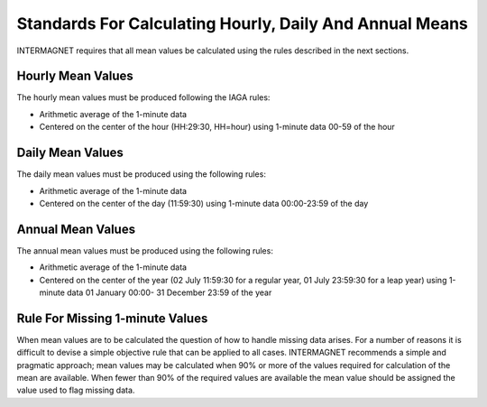 .. _sub_dat_mean_std:

Standards For Calculating Hourly, Daily And Annual Means
========================================================

INTERMAGNET requires that all mean values be calculated using
the rules described in the next sections.

.. _sub_dat_mean_std_hour:

Hourly Mean Values
------------------

The hourly mean values must be produced following the IAGA
rules:

- Arithmetic average of the 1-minute data
- Centered on the center of the hour (HH:29:30, HH=hour) using
  1-minute data 00-59 of the hour

.. _sub_dat_mean_std_day:

Daily Mean Values
-----------------

The daily mean values must be produced using the following
rules:

- Arithmetic average of the 1-minute data
- Centered on the center of the day (11:59:30) using 1-minute
  data 00:00-23:59 of the day

.. _sub_dat_mean_std_year:

Annual Mean Values
------------------

The annual mean values must be produced using the following
rules:

- Arithmetic average of the 1-minute data
- Centered on the center of the year (02 July 11:59:30 for a
  regular year, 01 July 23:59:30 for a leap year) using
  1-minute data 01 January 00:00- 31 December 23:59 of the
  year

.. _sub_dat_mean_std_missing:

Rule For Missing 1-minute Values
--------------------------------

When mean values are to be calculated the question of how to
handle missing data arises. For a number of reasons it is
difficult to devise a simple objective rule that can be applied
to all cases. INTERMAGNET recommends a simple and pragmatic
approach; mean values may be calculated when 90% or more of the
values required for calculation of the mean are available. When
fewer than 90% of the required values are available the mean
value should be assigned the value used to flag missing data.

